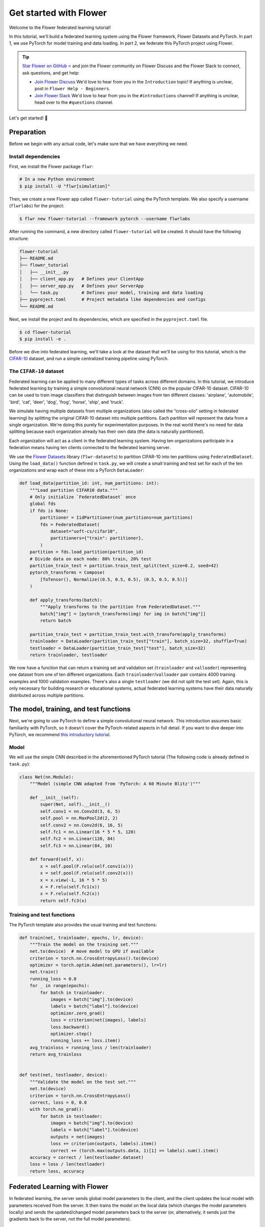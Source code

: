 Get started with Flower
=======================

.. |Grid_link| replace:: ``Grid``

.. _grid_link: ref-api/flwr.serverapp.Grid.html

.. |context_link| replace:: ``Context``

.. _context_link: ref-api/flwr.app.Context.html

.. |message_link| replace:: ``Message``

.. _message_link: ref-api/flwr.app.Message.html

.. |arrayrecord_link| replace:: ``ArrayRecord``

.. _arrayrecord_link: ref-api/flwr.app.ArrayRecord.html

.. |metricrecord_link| replace:: ``MetricRecord``

.. _metricrecord_link: ref-api/flwr.app.MetricRecord.html

.. |configrecord_link| replace:: ``ConfigRecord``

.. _configrecord_link: ref-api/flwr.app.ConfigRecord.html

.. |clientapp_link| replace:: ``ClientApp``

.. _clientapp_link: ref-api/flwr.clientapp.ClientApp.html

.. |fedavg_link| replace:: ``FedAvg``

.. _fedavg_link: ref-api/flwr.serverapp.strategy.FedAvg.html

.. |serverapp_link| replace:: ``ServerApp``

.. _serverapp_link: ref-api/flwr.serverapp.ServerApp.html

.. |strategy_start_link| replace:: ``start``

.. _strategy_start_link: ref-api/flwr.serverapp.strategy.Strategy.html#flwr.serverapp.strategy.Strategy.start

.. |result_link| replace:: ``Result``

.. _result_link: ref-api/flwr.serverapp.strategy.Result.html

Welcome to the Flower federated learning tutorial!

In this tutorial, we'll build a federated learning system using the Flower framework,
Flower Datasets and PyTorch. In part 1, we use PyTorch for model training and data
loading. In part 2, we federate this PyTorch project using Flower.

.. tip::

    `Star Flower on GitHub <https://github.com/adap/flower>`__ ⭐️ and join the Flower
    community on Flower Discuss and the Flower Slack to connect, ask questions, and get
    help:

    - `Join Flower Discuss <https://discuss.flower.ai/>`__ We'd love to hear from you in
      the ``Introduction`` topic! If anything is unclear, post in ``Flower Help -
      Beginners``.
    - `Join Flower Slack <https://flower.ai/join-slack>`__ We'd love to hear from you in
      the ``#introductions`` channel! If anything is unclear, head over to the
      ``#questions`` channel.

Let's get started! 🌼

Preparation
-----------

Before we begin with any actual code, let's make sure that we have everything we need.

Install dependencies
~~~~~~~~~~~~~~~~~~~~

First, we install the Flower package ``flwr``:

.. code-block:: shell

    # In a new Python environment
    $ pip install -U "flwr[simulation]"

Then, we create a new Flower app called ``flower-tutorial`` using the PyTorch template.
We also specify a username (``flwrlabs``) for the project:

.. code-block:: shell

    $ flwr new flower-tutorial --framework pytorch --username flwrlabs

After running the command, a new directory called ``flower-tutorial`` will be created.
It should have the following structure:

.. code-block:: shell

    flower-tutorial
    ├── README.md
    ├── flower_tutorial
    │   ├── __init__.py
    │   ├── client_app.py   # Defines your ClientApp
    │   ├── server_app.py   # Defines your ServerApp
    │   └── task.py         # Defines your model, training and data loading
    ├── pyproject.toml      # Project metadata like dependencies and configs
    └── README.md

Next, we install the project and its dependencies, which are specified in the
``pyproject.toml`` file.

.. code-block:: shell

    $ cd flower-tutorial
    $ pip install -e .

Before we dive into federated learning, we'll take a look at the dataset that we'll be
using for this tutorial, which is the `CIFAR-10
<https://www.cs.toronto.edu/~kriz/cifar.html>`_ dataset, and run a simple centralized
training pipeline using PyTorch.

The ``CIFAR-10`` dataset
~~~~~~~~~~~~~~~~~~~~~~~~

Federated learning can be applied to many different types of tasks across different
domains. In this tutorial, we introduce federated learning by training a simple
convolutional neural network (CNN) on the popular CIFAR-10 dataset. CIFAR-10 can be used
to train image classifiers that distinguish between images from ten different classes:
'airplane', 'automobile', 'bird', 'cat', 'deer', 'dog', 'frog', 'horse', 'ship', and
'truck'.

We simulate having multiple datasets from multiple organizations (also called the
“cross-silo” setting in federated learning) by splitting the original CIFAR-10 dataset
into multiple partitions. Each partition will represent the data from a single
organization. We're doing this purely for experimentation purposes. In the real world
there's no need for data splitting because each organization already has their own data
(the data is naturally partitioned).

Each organization will act as a client in the federated learning system. Having ten
organizations participate in a federation means having ten clients connected to the
federated learning server.

We use the `Flower Datasets <https://flower.ai/docs/datasets/>`_ library
(``flwr-datasets``) to partition CIFAR-10 into ten partitions using
``FederatedDataset``. Using the ``load_data()`` function defined in ``task.py``, we will
create a small training and test set for each of the ten organizations and wrap each of
these into a PyTorch ``DataLoader``:

.. code-block:: python

    def load_data(partition_id: int, num_partitions: int):
        """Load partition CIFAR10 data."""
        # Only initialize `FederatedDataset` once
        global fds
        if fds is None:
            partitioner = IidPartitioner(num_partitions=num_partitions)
            fds = FederatedDataset(
                dataset="uoft-cs/cifar10",
                partitioners={"train": partitioner},
            )
        partition = fds.load_partition(partition_id)
        # Divide data on each node: 80% train, 20% test
        partition_train_test = partition.train_test_split(test_size=0.2, seed=42)
        pytorch_transforms = Compose(
            [ToTensor(), Normalize((0.5, 0.5, 0.5), (0.5, 0.5, 0.5))]
        )

        def apply_transforms(batch):
            """Apply transforms to the partition from FederatedDataset."""
            batch["img"] = [pytorch_transforms(img) for img in batch["img"]]
            return batch

        partition_train_test = partition_train_test.with_transform(apply_transforms)
        trainloader = DataLoader(partition_train_test["train"], batch_size=32, shuffle=True)
        testloader = DataLoader(partition_train_test["test"], batch_size=32)
        return trainloader, testloader

We now have a function that can return a training set and validation set
(``trainloader`` and ``valloader``) representing one dataset from one of ten different
organizations. Each ``trainloader``/``valloader`` pair contains 4000 training examples
and 1000 validation examples. There's also a single ``testloader`` (we did not split the
test set). Again, this is only necessary for building research or educational systems,
actual federated learning systems have their data naturally distributed across multiple
partitions.

The model, training, and test functions
---------------------------------------

Next, we're going to use PyTorch to define a simple convolutional neural network. This
introduction assumes basic familiarity with PyTorch, so it doesn't cover the
PyTorch-related aspects in full detail. If you want to dive deeper into PyTorch, we
recommend `this introductory tutorial
<https://pytorch.org/tutorials/beginner/deep_learning_60min_blitz.html>`_.

Model
~~~~~

We will use the simple CNN described in the aforementioned PyTorch tutorial (The
following code is already defined in ``task.py``):

.. code-block:: python

    class Net(nn.Module):
        """Model (simple CNN adapted from 'PyTorch: A 60 Minute Blitz')"""

        def __init__(self):
            super(Net, self).__init__()
            self.conv1 = nn.Conv2d(3, 6, 5)
            self.pool = nn.MaxPool2d(2, 2)
            self.conv2 = nn.Conv2d(6, 16, 5)
            self.fc1 = nn.Linear(16 * 5 * 5, 120)
            self.fc2 = nn.Linear(120, 84)
            self.fc3 = nn.Linear(84, 10)

        def forward(self, x):
            x = self.pool(F.relu(self.conv1(x)))
            x = self.pool(F.relu(self.conv2(x)))
            x = x.view(-1, 16 * 5 * 5)
            x = F.relu(self.fc1(x))
            x = F.relu(self.fc2(x))
            return self.fc3(x)

Training and test functions
~~~~~~~~~~~~~~~~~~~~~~~~~~~

The PyTorch template also provides the usual training and test functions:

.. code-block:: python

    def train(net, trainloader, epochs, lr, device):
        """Train the model on the training set."""
        net.to(device)  # move model to GPU if available
        criterion = torch.nn.CrossEntropyLoss().to(device)
        optimizer = torch.optim.Adam(net.parameters(), lr=lr)
        net.train()
        running_loss = 0.0
        for _ in range(epochs):
            for batch in trainloader:
                images = batch["img"].to(device)
                labels = batch["label"].to(device)
                optimizer.zero_grad()
                loss = criterion(net(images), labels)
                loss.backward()
                optimizer.step()
                running_loss += loss.item()
        avg_trainloss = running_loss / len(trainloader)
        return avg_trainloss


    def test(net, testloader, device):
        """Validate the model on the test set."""
        net.to(device)
        criterion = torch.nn.CrossEntropyLoss()
        correct, loss = 0, 0.0
        with torch.no_grad():
            for batch in testloader:
                images = batch["img"].to(device)
                labels = batch["label"].to(device)
                outputs = net(images)
                loss += criterion(outputs, labels).item()
                correct += (torch.max(outputs.data, 1)[1] == labels).sum().item()
        accuracy = correct / len(testloader.dataset)
        loss = loss / len(testloader)
        return loss, accuracy

Federated Learning with Flower
------------------------------

In federated learning, the server sends global model parameters to the client, and the
client updates the local model with parameters received from the server. It then trains
the model on the local data (which changes the model parameters locally) and sends the
updated/changed model parameters back to the server (or, alternatively, it sends just
the gradients back to the server, not the full model parameters).

Constructing Messages
~~~~~~~~~~~~~~~~~~~~~

In Flower, the server and clients communicate by sending and receiving |message_link|_
objects. A ``Message`` carries a ``RecordDict`` as its main payload. The ``RecordDict``
is like a Python dictionary that can contain multiple records of different types. There
are three main types of records:

- |arrayrecord_link|_: Contains model parameters as a dictionary of NumPy arrays
- |metricrecord_link|_: Contains training or evaluation metrics as a dictionary of
  integers, floats, lists of integers, or lists of floats.
- |configrecord_link|_: Contains configuration parameters as a dictionary of integers,
  floats, strings, booleans, or bytes. Lists of these types are also supported.

Let's see a few examples of how to work with these types of records and, ultimately,
construct a ``RecordDict`` that can be sent over a ``Message``.

.. code-block:: python

    from flwr.app import ArrayRecord, MetricRecord, ConfigRecord, RecordDict

    # ConfigRecord can be used to communicate configs between ServerApp and ClientApp
    # They can hold scalars, but also strings and booleans
    config = ConfigRecord(
        {"batch_size": 32, "use_augmentation": True, "data-path": "/my/dataset"}
    )

    # MetricRecords expect scalar-based metrics (i.e. int/float/list[int]/list[float])
    # By limiting the types Flower can aggregate MetricRecords automatically
    metrics = MetricRecord({"accuracy": 0.9, "losses": [0.1, 0.001], "perplexity": 2.31})

    # ArrayRecord objects are designed to communicate arrays/tensors/weights from ML models
    array_record = ArrayRecord(my_model.state_dict())  # for a PyTorch model
    array_record_other = ArrayRecord(my_model.to_numpy_ndarrays())  # for other ML models

    # A RecordDict is like a dictionary that holds named records.
    # This is the main payload of a Message
    rd = RecordDict({"my-config": config, "metrics": metrics, "my-model": array_record})

Define the Flower ClientApp
~~~~~~~~~~~~~~~~~~~~~~~~~~~

Federated learning systems consist of a server and multiple nodes or clients. In Flower,
we create a |serverapp_link|_ and a |clientapp_link|_ to run the server-side and
client-side code, respectively.

The core functionality of the ``ClientApp`` is to perform some action with the local
data that the node it runs from (e.g. an edge device, a server in a data center, or a
laptop) has access to. In this tutorial such action is to train and evaluate the small
CNN model defined earlier using the local training and validation data.

Training
++++++++

We can define how the ``ClientApp`` performs training by wrapping a function with the
``@app.train()`` decorator. In this case we name this function ``train`` because we'll
use it to train the model on the local data. The function always expects two arguments:

- A |message_link|_: The message received from the server. It contains the model
  parameters and any other configuration information sent by the server.
- A |context_link|_: The context object that contains information about the node
  executing the ``ClientApp`` and about the current run.

Through the context you can retrieve the config settings defined in the
``pyproject.toml`` of your app. The context can be used to persist the state of the
client across multiple calls to ``train`` or ``evaluate``. In Flower, ``ClientApps`` are
ephemeral objects that get instantiated for the execution of one ``Message`` and
destroyed when a reply is communicated back to the server.

Let's see an implementation of ``ClientApp`` that uses the previously defined PyTorch
CNN model, applies the parameters received from the ``ServerApp`` via the message, loads
its local data, trains the model with it (using the ``train_fn`` function), and
generates a reply ``Message`` containing the updated model parameters as well as some
metrics of interest.

.. code-block:: python

    from flower_tutorial.task import train as train_fn

    # Flower ClientApp
    app = ClientApp()


    @app.train()
    def train(msg: Message, context: Context):
        """Train the model on local data."""

        # Load the model and initialize it with the received weights
        model = Net()
        model.load_state_dict(msg.content["arrays"].to_torch_state_dict())
        device = torch.device("cuda:0" if torch.cuda.is_available() else "cpu")
        model.to(device)

        # Load the data
        partition_id = context.node_config["partition-id"]
        num_partitions = context.node_config["num-partitions"]
        trainloader, _ = load_data(partition_id, num_partitions)

        # Call the training function
        train_loss = train_fn(
            model,
            trainloader,
            context.run_config["local-epochs"],
            msg.content["config"]["lr"],
            device,
        )

        # Construct and return reply Message
        model_record = ArrayRecord(model.state_dict())
        metrics = {
            "train_loss": train_loss,
            "num-examples": len(trainloader.dataset),
        }
        metric_record = MetricRecord(metrics)
        content = RecordDict({"arrays": model_record, "metrics": metric_record})
        return Message(content=content, reply_to=msg)

Note that the ``train_fn`` is simply an alias name pointing to the train function
defined earlier in this tutorial (where we defined the PyTorch training loop and
optimizer). To this function we pass the model we want to train locally and the data
loader, but also the number of local epochs and the learning rate (``lr``) to use. Note
how in this case the ``local-epochs`` setting is read from the run config via the
``Context`` while the ``lr`` is read from the ``ConfigRecord`` sent by the server via
the ``Message``. This can be used to adjust the learning rate on each round from the
server. When this dynamism isn't needed, reading the ``lr`` from the run config via the
``Context`` is also perfectly valid.

Once training is completed, the ``ClientApp`` constructs a reply ``Message``. This reply
typically includes a ``RecordDict`` with two records:

- An ``ArrayRecord`` containing the updated model parameters
- A ``MetricRecord`` with relevant metrics (in this case, the training loss and the
  number of examples used for training)

.. note::

    Returning the number of examples under the ``"num-examples"`` key is **required**,
    because strategies such as |fedavg_link|_ used by the ``ServerApp`` rely on this key
    to aggregate both models and metrics by default, unless you override the
    ``weighted_by_key`` argument (for example:
    ``FedAvg(weighted_by="my-different-key")``).

After constructing the reply ``Message``, the ``ClientApp`` returns it. Flower then
handles sending the reply back to the server automatically.

Evaluation
++++++++++

In a typical federated learning setup, the ``ClientApp`` would also implement an
``@app.evaluate()`` function to evaluate the model received from the ``ServerApp`` on
local validation data. This is especially useful to monitor the performance of the
global model on each client during training. The implementation of the ``evaluate``
function is very similar to the ``train`` function, except that it calls the ``test_fn``
function defined earlier in this tutorial (which implements the PyTorch evaluation loop)
and it returns a ``Message`` containing only a ``MetricRecord`` with the evaluation
metrics (no ``ArrayRecord`` because the model parameters are not updated during
evaluation). Here's how the ``evaluate`` function looks like:

.. code-block:: python

    from flower_tutorial.task import test as test_fn


    @app.evaluate()
    def evaluate(msg: Message, context: Context):
        """Evaluate the model on local data."""

        # Load the model and initialize it with the received weights
        model = Net()
        model.load_state_dict(msg.content["arrays"].to_torch_state_dict())
        device = torch.device("cuda:0" if torch.cuda.is_available() else "cpu")
        model.to(device)

        # Load the data
        partition_id = context.node_config["partition-id"]
        num_partitions = context.node_config["num-partitions"]
        _, valloader = load_data(partition_id, num_partitions)

        # Call the evaluation function
        eval_loss, eval_acc = test_fn(
            model,
            valloader,
            device,
        )

        # Construct and return reply Message
        metrics = {
            "eval_loss": eval_loss,
            "eval_acc": eval_acc,
            "num-examples": len(valloader.dataset),
        }
        metric_record = MetricRecord(metrics)
        content = RecordDict({"metrics": metric_record})
        return Message(content=content, reply_to=msg)

As you can see the ``evaluate`` implementation is near identical to the ``train``
implementation, except that it calls the ``test_fn`` function instead of the
``train_fn`` function and it returns a ``Message`` containing only a ``MetricRecord``
with metrics relevant to evaluation (``eval_loss``, ``eval_acc`` -- both scalars). We
also need to include the ``num-examples`` key in the metrics so the server can aggregate
the evaluation metrics correctly.

Define the Flower ServerApp
~~~~~~~~~~~~~~~~~~~~~~~~~~~

On the server side, we need to configure a strategy which encapsulates the federated
learning approach/algorithm, for example, *Federated Averaging* (FedAvg). Flower has a
number of built-in strategies, but we can also use our own strategy implementations to
customize nearly all aspects of the federated learning approach. For this tutorial, we
use the built-in ``FedAvg`` implementation and customize it slightly by specifying the
fraction of connected nodes to involve in a round of training.

To construct a |serverapp_link|_, we define its ``@app.main()`` method. This method
receives as input arguments:

- a ``Grid`` object that will be used to interface with the nodes running the
  ``ClientApp`` to involve them in a round of train/evaluate/query or other.
- a |context_link|_ object that provides access to the run configuration.

Before launching the strategy via the |strategy_start_link|_ method, we want to
initialize the global model. This will be the model that gets sent to the ``ClientApp``
running on the clients in the first round of federated learning. We can do this by
creating an instance of the model (``Net``), extracting the parameters in its
``state_dict``, and constructing an ``ArrayRecord`` with them. We can then make it
available to the strategy via the ``initial_arrays`` argument of the ``start()`` method.

We can also optionally pass to the ``start()`` method a ``ConfigRecord`` containing
settings that we would like to communicate to the clients. These will be sent as part of
the ``Message`` that also carries the model parameters.

.. code-block:: python

    app = ServerApp()


    @app.main()
    def main(grid: Grid, context: Context) -> None:
        """Main entry point for the ServerApp."""

        # Read run config
        fraction_train: float = context.run_config["fraction-train"]
        num_rounds: int = context.run_config["num-server-rounds"]
        lr: float = context.run_config["lr"]

        # Load global model
        global_model = Net()
        arrays = ArrayRecord(global_model.state_dict())

        # Initialize FedAvg strategy
        strategy = FedAvg(fraction_train=fraction_train)

        # Start strategy, run FedAvg for `num_rounds`
        result = strategy.start(
            grid=grid,
            initial_arrays=arrays,
            train_config=ConfigRecord({"lr": lr}),
            num_rounds=num_rounds,
        )

        # Save final model to disk
        print("\nSaving final model to disk...")
        state_dict = result.arrays.to_torch_state_dict()
        torch.save(state_dict, "final_model.pt")

Most of the execution of the ``ServerApp`` happens inside the ``strategy.start()``
method. After the specified number of rounds (``num_rounds``), the ``start()`` method
returns a |result_link|_ object containing the final model parameters and metrics
received from the clients or generated by the strategy itself. We can then save the
final model to disk for later use.

Run the training
~~~~~~~~~~~~~~~~

With all of these components in place, we can now run the federated learning simulation
with Flower! The last step is to run our simulation in the command line, as follows:

.. code-block:: shell

    $ flwr run .

This will execute the federated learning simulation with 10 clients, or SuperNodes,
defined in the ``[tool.flwr.federations.local-simulation]`` section in the
``pyproject.toml``. You should expect an output log similar to this:

.. code-block:: shell

    Loading project configuration...
    Success
    INFO :      Starting FedAvg strategy:
    INFO :          ├── Number of rounds: 3
    INFO :          ├── ArrayRecord (0.24 MB)
    INFO :          ├── ConfigRecord (train): {'lr': 0.01}
    INFO :          ├── ConfigRecord (evaluate): (empty!)
    INFO :          ├──> Sampling:
    INFO :          │       ├──Fraction: train (0.50) | evaluate ( 1.00)
    INFO :          │       ├──Minimum nodes: train (2) | evaluate (2)
    INFO :          │       └──Minimum available nodes: 2
    INFO :          └──> Keys in records:
    INFO :                  ├── Weighted by: 'num-examples'
    INFO :                  ├── ArrayRecord key: 'arrays'
    INFO :                  └── ConfigRecord key: 'config'
    INFO :
    INFO :
    INFO :      [ROUND 1/3]
    INFO :      configure_train: Sampled 5 nodes (out of 10)
    INFO :      aggregate_train: Received 5 results and 0 failures
    INFO :          └──> Aggregated MetricRecord: {'train_loss': 2.25811}
    INFO :      configure_evaluate: Sampled 10 nodes (out of 10)
    INFO :      aggregate_evaluate: Received 10 results and 0 failures
    INFO :          └──> Aggregated MetricRecord: {'eval_loss': 2.304821, 'eval_acc': 0.0965}
    INFO :
    INFO :      [ROUND 2/3]
    INFO :      configure_train: Sampled 5 nodes (out of 10)
    INFO :      aggregate_train: Received 5 results and 0 failures
    INFO :          └──> Aggregated MetricRecord: {'train_loss': 2.17333}
    INFO :      configure_evaluate: Sampled 10 nodes (out of 10)
    INFO :      aggregate_evaluate: Received 10 results and 0 failures
    INFO :          └──> Aggregated MetricRecord: {'eval_loss': 2.304577, 'eval_acc': 0.10030}
    INFO :
    INFO :      [ROUND 3/3]
    INFO :      configure_train: Sampled 5 nodes (out of 10)
    INFO :      aggregate_train: Received 5 results and 0 failures
    INFO :          └──> Aggregated MetricRecord: {'train_loss': 2.16953}
    INFO :      configure_evaluate: Sampled 10 nodes (out of 10)
    INFO :      aggregate_evaluate: Received 10 results and 0 failures
    INFO :          └──> Aggregated MetricRecord: {'eval_loss': 2.29976, 'eval_acc': 0.1015}
    INFO :
    INFO :      Strategy execution finished in 17.18s
    INFO :
    INFO :      Final results:
    INFO :
    INFO :          Global Arrays:
    INFO :                  ArrayRecord (0.238 MB)
    INFO :
    INFO :          Aggregated ClientApp-side Train Metrics:
    INFO :          { 1: {'train_loss': '2.2581e+00'},
    INFO :            2: {'train_loss': '2.1733e+00'},
    INFO :            3: {'train_loss': '2.1695e+00'}}
    INFO :
    INFO :          Aggregated ClientApp-side Evaluate Metrics:
    INFO :          { 1: {'eval_acc': '9.6500e-02', 'eval_loss': '2.3048e+00'},
    INFO :            2: {'eval_acc': '1.0030e-01', 'eval_loss': '2.3046e+00'},
    INFO :            3: {'eval_acc': '1.0150e-01', 'eval_loss': '2.2998e+00'}}
    INFO :
    INFO :          ServerApp-side Evaluate Metrics:
    INFO :          {}
    INFO :

    Saving final model to disk...

You can also override the parameters defined in the ``[tool.flwr.app.config]`` section
in ``pyproject.toml`` like this:

.. code-block:: shell

    # Run the simulation with 5 server rounds and 3 local epochs
    $ flwr run . --run-config "num-server-rounds=5 local-epochs=3"

.. tip::

    Learn more about how to configure the execution of your Flower App by checking the
    `pyproject.toml <how-to-configure-pyproject-toml.html>`_ guide.

Behind the scenes
~~~~~~~~~~~~~~~~~

So how does this work? How does Flower execute this simulation?

When we execute ``flwr run``, we tell Flower that there are 10 clients
(``options.num-supernodes = 10``, where each SuperNode launches one ``ClientApp``).

Flower then asks the ``ServerApp`` to issue instructions to those nodes using the
``FedAvg`` strategy. In this example, ``FedAvg`` is configured with two key parameters:

- ``fraction-train=0.5`` → select 50% of the available clients for training
- ``fraction-evaluate=1.0`` → select 100% of the available clients for evaluation

This means in our example, 5 out of 10 clients will be selected for training, and all 10
clients will later participate in evaluation.

A typical round looks like this:

- **Training**

  1. ``FedAvg`` randomly selects 5 clients (50% of 10).
  2. Flower sends a ``TRAIN`` message to each selected ``ClientApp``.
  3. Each ``ClientApp`` calls the function decorated with ``@app.train()``, then returns
     a ``Message`` containing an ``ArrayRecord`` (the updated model parameters) and a
     ``MetricRecord`` (the training loss and number of examples).
  4. The ``ServerApp`` receives all replies.
  5. ``FedAvg`` aggregates all ``ArrayRecord`` into a new ``ArrayRecord`` representing
     the new global model and combines all ``MetricRecord``.

- **Evaluation**

  1. ``FedAvg`` selects all 10 clients (100%).
  2. Flower sends an ``EVALUATE`` message to each ``ClientApp``.
  3. Each ``ClientApp`` calls the function decorated with ``@app.evaluate()`` and
     returns a ``Message`` containing a ``MetricRecord`` (the evaluation loss, accuracy,
     and number of examples).
  4. The ``ServerApp`` receives all replies.
  5. ``FedAvg`` aggregates all ``MetricRecord``.

Once both training and evaluation are done, the next round begins: another training
step, then another evaluation step, and so on, until the configured number of rounds is
reached.

Final remarks
-------------

Congratulations, you just trained a convolutional neural network, federated over 10
clients! With that, you understand the basics of federated learning with Flower. The
same approach you've seen can be used with other machine learning frameworks (not just
PyTorch) and tasks (not just CIFAR-10 image classification), for example NLP with
Hugging Face Transformers or speech with SpeechBrain.

In the next tutorial, we're going to cover some more advanced concepts. Want to
customize your strategy? Do learning rate decay at the strategy and communicate it to
the clients ? Or evaluate the aggregated model on the server side? We'll cover all this
and more in the next tutorial.

Next steps
----------

Before you continue, make sure to join the Flower community on Flower Discuss (`Join
Flower Discuss <https://discuss.flower.ai>`__) and on Slack (`Join Slack
<https://flower.ai/join-slack/>`__).

There's a dedicated ``#questions`` Slack channel if you need help, but we'd also love to
hear who you are in ``#introductions``!

The :doc:`Flower Federated Learning Tutorial - Part 2
<tutorial-series-use-a-federated-learning-strategy-pytorch>` goes into more depth about
strategies and all the advanced things you can build with them.
